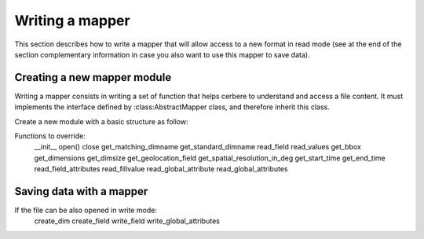 ================
Writing a mapper
================

This section describes how to write a mapper that will allow access to a new
format in read mode (see at the end of the section complementary information
in case you also want to use this mapper to save data). 

Creating a new mapper module
============================
Writing a mapper consists in writing a set of function that helps cerbere to
understand and access a file content. It must implements the interface defined
by :class:AbstractMapper class, and therefore inherit this class.

Create a new module with a basic structure as follow:

.. code-block: python

	"""
	.. module::cerbere.mapper.<your mapper module name>
	
	Mapper classs for <the format and/or product type handled by this mapper>
	
	:license: Released under GPL v3 license, see :ref:`license`.
	
	.. sectionauthor:: <your name>
	.. codeauthor:: <your name>
	"""
	
	# import parent class
	from cerbere.mapper import abstractmapper
	
	
	class <Your mapper class name>(abstractmapper.AbstractMapper):
	    """Mapper class to read <the format and/or product type handled by this mapper> files"""
	
	    def __init__(self, url=None, mode=abstractmapper.READ_ONLY, **kwargs):
	        """Initialize a <the format and/or product type handled by this mapper> file mapper"""
	        super(<Your mapper class name>, self).__init__(url=url, mode=mode, **kwargs)
	        return



Functions to override:
  __init__
  open()
  close
  get_matching_dimname
  get_standard_dimname
  read_field
  read_values
  get_bbox
  get_dimensions
  get_dimsize
  get_geolocation_field
  get_spatial_resolution_in_deg
  get_start_time
  get_end_time
  read_field_attributes
  read_fillvalue
  read_global_attribute
  read_global_attributes



Saving data with a mapper
=========================

If the file can be also opened in write mode:
  create_dim
  create_field
  write_field
  write_global_attributes
